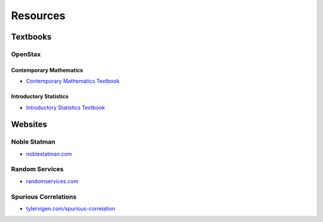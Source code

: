 .. _resources:

=========
Resources
=========

Textbooks
=========

.. _openstax:

OpenStax
--------

.. _openstax_contemporary_mathematics:

Contemporary Mathematics
************************

- `Contemporary Mathematics Textbook <https://openstax.org/details/books/contemporary-mathematics>`_

.. _openstax_introductory_statistics:

Introductory Statistics
***********************

- `Introductory Statistics Textbook <https://openstax.org/details/books/introductory-statistics>`_


Websites
========

Noble Statman
-------------

- `noblestatman.com <https://noblestatman.com/index.html>`_

Random Services
---------------

- `randomservices.com <https://www.randomservices.org/>`_
Spurious Correlations
---------------------

- `tylervigen.com/spurious-correlation <https://www.tylervigen.com/spurious-correlations>`_
